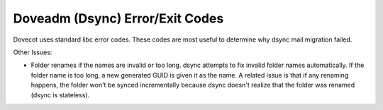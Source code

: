 .. _doveadm_error_codes:

Doveadm (Dsync) Error/Exit Codes
================================

Dovecot uses standard libc error codes. These codes are most useful to
determine why dsync mail migration failed.

===== ============== =========================================================
Code  Label          Description
===== ============== =========================================================
0                    *Success*

2                    *Success, but mailbox changed during the sync*. This code
                     can be safely ignored during intermediate migrations (any
                     changes will be captured during a subsequent sync).  For
                     a final migration/cut-over, this error code indicates
                     that the dsync command should be re-run to ensure that
                     all changes made to the original mailbox are reflected in
                     the new mailbox (i.e., a final migration should not be
                     considered successful unless/until dsync returns 0).

64    EX_USAGE       *Incorrect parameters*. Dsync was called with wrong
                     parameters. This should never be seen in production
                     migration usage (absent a bug).

65    EX_DATAERR     *Data error*. Theoretically can happen, but should never
                     happen in real-life usage. If seen, it should be handled
                     as a failed migration, and details should be reported to
                     Dovecot for further investigation.

66    EX_NOINPUT     *Cannot open input*.

67    EX_NOUSER      *User no longer exists in user DB*. Either this user
                     should not be migrated (since they no longer exist) and
                     this user should be removed from the migration list, or
                     there is some issue interacting with the local identity
                     backend, in which case this migration should be treated
                     as a temporary failure (i.e. retry and/or requeue).

68    EX_NOHOST      *Hostname Unknown*. Source or destination hostname is not
                     known/resolvable.

69    EX_UNAVAILABLE *Service Unavailable*.

70    EX_SOFTWARE    *Internal Software Error*.

71    EX_OSERROR     *System Error (e.g., system cannot fork)*. Issue with
                     operating system of host running dsync.

72    EX_OSFILE      *Critical OS File Missing*. Issue with operating system
                     of host running dsync.

73    EX_CANTCREAT   *Cannot create mailbox/message as user is out of quota*.
                     For migrations, this should not occur as new storage
                     quotas should be equal/greater to the existing quota. If
                     this error occurs, would possibly indicate an issue with
                     the sync (i.e. duplicate message). In this case, the
                     migration should be marked as failed and the user flagged
                     for further investigation why the sync was unsuccesful.

74    EX_IOERR       *Input/Output Error*.

75    EX_TEMPFAIL   *Temporary failure*. A temporary error that may be
                     resolved by running the migration again. For migration
                     purposes, if this code is returned dsync should be
                     re-run. There should be some sort of maximum retry value
                     defined; if exceeded, the account should either be marked
                     as "error" or should be placed back in the queue to be
                     attempted to be migrated at a later time.

76    EX_PROTOCOL    *Remote error in protocol*.

77    EX_NOPERM      *Authentication failure*. If authentication to the
                     existing mail backend is via master user authentication,
                     this error should not occur. If it does occur, there is
                     a problem with the configuration (or, less likely, a bug
                     in dsync) and all migrations should be suspended until
                     the problem can be resolved. If authentication to the
                     existing mail backend is via the user's current
                     authentication credentials, this indicates that the
                     credentials are no longer valid. This migration should be
                     marked as either a temporary failure (if the
                     authentication credentials are automatically updated when
                     running the migration) or a permanent failure if there is
                     no ability to obtain the new authentication credentials.
                     Migrations into Dovecot (the new system) should be done
                     via a master user, so this error should not be returned
                     once the system is correctly configured. If this error
                     still occurs and is triggered by a failure to connect to
                     the new platform, all migrations should be suspended
                     until the problem can be resolved. Note: EX_NOPERM error
                     might also happen for other reasons, such as not having
                     write permissions to a folder, but this shouldn't happen
                     with dsync use in migration.

78    EX_CONFIG      *Invalid Settings/Configuration*. This error should not
                     be obtained once the migration system is correctly
                     configured, e.g. after testing the migration system in a
                     staging environment. If this error occurs, all migrations
                     should be suspended until the problem can be resolved.
===== ============== =========================================================

Other Issues:

* Folder renames if the names are invalid or too long.  dsync attempts to fix
  invalid folder names automatically. If the folder name is too long, a new
  generated GUID is given it as the name. A related issue is that if any
  renaming happens, the folder won't be synced incrementally because dsync
  doesn't realize that the folder was renamed (dsync is stateless).
